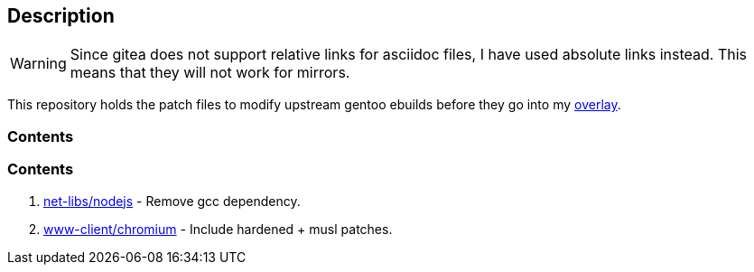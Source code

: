 == Description

[WARNING]
====
Since gitea does not support relative links for asciidoc files, I have used
absolute links instead. This means that they will not work for mirrors.
====

This repository holds the patch files to modify upstream gentoo ebuilds before
they go into my https://src.reticentadmin.com/aryan/haoyis-gentoo-overlay[overlay].

=== Contents

=== Contents

1. https://src.reticentadmin.com/aryan/ebuild_patches/src/branch/main/patches/nodejs_ebuild.patch[net-libs/nodejs] - Remove gcc dependency.
2. https://src.reticentadmin.com/aryan/ebuild_patches/src/branch/main/patches/chromium_ebuild.patch[www-client/chromium] - Include hardened + musl patches.
